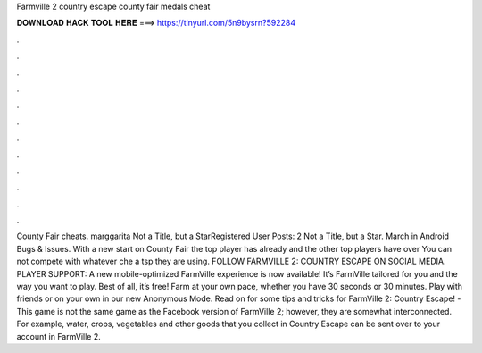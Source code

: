 Farmville 2 country escape county fair medals cheat

𝐃𝐎𝐖𝐍𝐋𝐎𝐀𝐃 𝐇𝐀𝐂𝐊 𝐓𝐎𝐎𝐋 𝐇𝐄𝐑𝐄 ===> https://tinyurl.com/5n9bysrn?592284

.

.

.

.

.

.

.

.

.

.

.

.

County Fair cheats. marggarita Not a Title, but a StarRegistered User Posts: 2 Not a Title, but a Star. March in Android Bugs & Issues. With a new start on County Fair the top player has already and the other top players have over You can not compete with whatever che a tsp they are using. FOLLOW FARMVILLE 2: COUNTRY ESCAPE ON SOCIAL MEDIA. PLAYER SUPPORT: A new mobile-optimized FarmVille experience is now available! It’s FarmVille tailored for you and the way you want to play. Best of all, it’s free! Farm at your own pace, whether you have 30 seconds or 30 minutes. Play with friends or on your own in our new Anonymous Mode. Read on for some tips and tricks for FarmVille 2: Country Escape! -This game is not the same game as the Facebook version of FarmVille 2; however, they are somewhat interconnected. For example, water, crops, vegetables and other goods that you collect in Country Escape can be sent over to your account in FarmVille 2.
